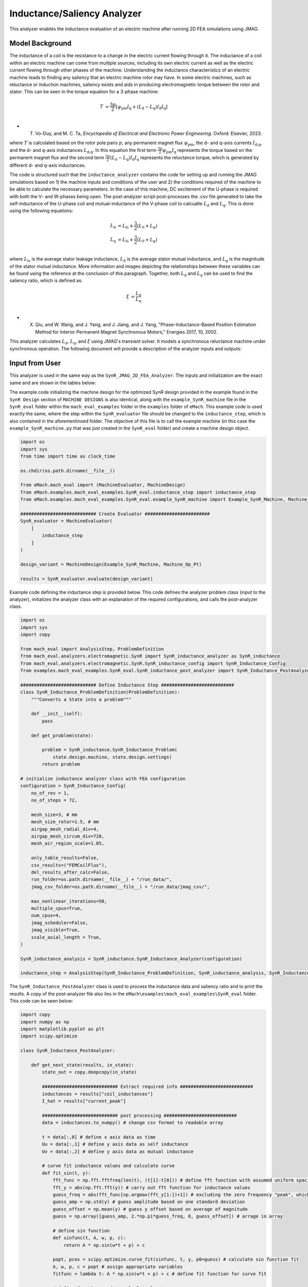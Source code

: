 Inductance/Saliency Analyzer
########################################################################

This analyzer enables the inductance evaluation of an electric machine after running 2D FEA simulations using JMAG.

Model Background
****************

The inductance of a coil is the resistance to a change in the electric current flowing through it. The inductance of a coil
within an electric machine can come from multiple sources, including its own electric current as well as the electric current
flowing through other phases of the machine. Understanding the inductance characteristics of an electric machine leads to finding
any saliency that an electric machine rotor may have. In some electric machines, such as reluctance or induction machines,
saliency exists and aids in producing electromagnetic torque between the rotor and stator. This can be seen in the torque equation
for a 3-phase machine:

.. math::

    T &= \frac{3p}{2}[\psi_\text{pm} I_\text{q} + (L_\text{d} - L_\text{q}) I_\text{d} I_\text{q}] \\

* T. Vo-Duy, and M. C. Ta, *Encyclopedia of Electrical and Electronic Power Engineering*. Oxford: Elsevier, 2023.

where :math:`T` is calculated based on the rotor pole pairs :math:`p`, any permanent magnet flux :math:`\psi_\text{pm}`, the d- and 
q-axis currents :math:`I_\text{d,q}`, and the d- and q-axis inductances :math:`L_\text{d,q}`. In this equation the first term 
:math:`\frac{3p}{2} \psi_\text{pm} I_\text{q}` represents the torque based on the permanent magnet flux and the second term
:math:`\frac{3p}{2} (L_\text{d} - L_\text{q}) I_\text{d} I_\text{q}` represents the reluctance torque, which is generated by different
d- and q-axis inductances.

The code is structured such that the ``inductance_analyzer`` contains the code for setting up and running the JMAG simulations based on 
1) the machine inputs and conditions of the user and 2) the conditions required of the machine to be able to calculate the 
necessary parameters. In the case of this machine, DC excitement of the U-phase is required with both the V- and W-phases being open. 
The post-analyzer script post-processes the .csv file generated to take the self-inductance of the U-phase coil and mutual-inductance of
the V-phase coil to calcualte :math:`L_\text{d}` and :math:`L_\text{q}`. This is done using the following equations:

.. math::

    L_\text{d} &= L_\text{ls} + \frac{3}{2}(L_\text{0} + L_\text{g}) \\
    L_\text{q} &= L_\text{ls} + \frac{3}{2}(L_\text{0} + L_\text{g}) \\

where :math:`L_\text{ls}` is the average stator leakage inductance, :math:`L_\text{0}` is the average stator mutual inductance, and 
:math:`L_\text{g}` is the magnitude of the stator mutual inductance. More information and images depicting the relationships between
these variables can be found using the reference at the conclusion of this paragraph. Together, both :math:`L_\text{d}` and 
:math:`L_\text{q}` can be used to find the saliency ratio, which is defined as:

.. math::

    \xi &= \frac{L_\text{d}}{L_\text{q}} \\

* X. Qiu, and W. Wang, and J. Yang, and J. Jiang, and J. Yang, "Phase-Inductance-Based Position Estimation Method for Interior Permanent Magnet Synchronous Motors," Energies 2017, 10, 2002.

This analyzer calculates :math:`L_\text{d}`, :math:`L_\text{q}`, and :math:`\xi` using JMAG's transient solver. It models a synchronous
reluctance machine under synchronous operation. The following document will provide a description of the analyzer inputs and outputs:

Input from User
*********************************

This analyzer is used in the same way as the ``SynR_JMAG_2D_FEA_Analyzer``. The inputs and initialization are the exact same and are shown
in the tables below:

.. csv-table:: `MachineDesign Input`
   :file: input_SynR_jmag2d_analyzer.csv
   :widths: 70, 70
   :header-rows: 1

.. csv-table:: `SynR_induction_analyzer Initialization`
   :file: init_SynR_jmag2d_analyzer.csv
   :widths: 70, 70
   :header-rows: 1

The example code initializing the machine design for the optimized SynR design provided in the example found in the ``SynR Design`` section of 
``MACHINE DESIGNS`` is also identical, along with the ``example_SynR_machine`` file in the ``SynR_eval`` folder within the ``mach_eval_examples``
folder in the ``examples`` folder of ``eMach``. This example code is used exactly the same, where the step within the ``SynR_evaluator`` file
should be changed to the ``inductance_step``, which is also contained in the aforementinoed folder. The objective of this file is to call the 
example machine (in this case the ``example_SynR_machine.py`` that was just created in the ``SynR_eval`` folder) and create a machine design 
object. 

.. code-block:: python

    import os
    import sys
    from time import time as clock_time

    os.chdir(os.path.dirname(__file__))

    from eMach.mach_eval import (MachineEvaluator, MachineDesign)
    from eMach.examples.mach_eval_examples.SynR_eval.inductance_step import inductance_step
    from eMach.examples.mach_eval_examples.SynR_eval.example_SynR_machine import Example_SynR_Machine, Machine_Op_Pt

    ############################ Create Evaluator ########################
    SynR_evaluator = MachineEvaluator(
        [
            inductance_step
        ]
    )

    design_variant = MachineDesign(Example_SynR_Machine, Machine_Op_Pt)

    results = SynR_evaluator.evaluate(design_variant)

Example code defining the inductance step is provided below. This code defines the analyzer problem class (input to the analyzer), 
initializes the analyzer class with an explanation of the required configurations, and calls the post-analyzer class.

.. code-block:: python

    import os
    import sys
    import copy

    from mach_eval import AnalysisStep, ProblemDefinition
    from mach_eval.analyzers.electromagnetic.SynR import SynR_inductance_analyzer as SynR_inductance
    from mach_eval.analyzers.electromagnetic.SynR.SynR_inductance_config import SynR_Inductance_Config
    from examples.mach_eval_examples.SynR_eval.SynR_inductance_post_analyzer import SynR_Inductance_PostAnalyzer

    ############################ Define Inductance Step ###########################
    class SynR_Inductance_ProblemDefinition(ProblemDefinition):
        """Converts a State into a problem"""

        def __init__(self):
            pass

        def get_problem(state):

            problem = SynR_inductance.SynR_Inductance_Problem(
                state.design.machine, state.design.settings)
            return problem

    # initialize inductance analyzer class with FEA configuration
    configuration = SynR_Inductance_Config(
        no_of_rev = 1,
        no_of_steps = 72,

        mesh_size=3, # mm
        mesh_size_rotor=1.5, # mm
        airgap_mesh_radial_div=4,
        airgap_mesh_circum_div=720,
        mesh_air_region_scale=1.05,

        only_table_results=False,
        csv_results=("FEMCoilFlux"),
        del_results_after_calc=False,
        run_folder=os.path.dirname(__file__) + "/run_data/",
        jmag_csv_folder=os.path.dirname(__file__) + "/run_data/jmag_csv/",

        max_nonlinear_iterations=50,
        multiple_cpus=True,
        num_cpus=4,
        jmag_scheduler=False,
        jmag_visible=True,
        scale_axial_length = True,
    )

    SynR_inductance_analysis = SynR_inductance.SynR_Inductance_Analyzer(configuration)

    inductance_step = AnalysisStep(SynR_Inductance_ProblemDefinition, SynR_inductance_analysis, SynR_Inductance_PostAnalyzer)

The ``SynR_Inductance_PostAnalyzer`` class is used to process the inductance data and saliency ratio and to print the results. A copy of 
the post-analyzer file also lies in the ``eMach\examples\mach_eval_examples\SynR_eval`` folder. This code can be seen below:

.. code-block:: python

    import copy
    import numpy as np
    import matplotlib.pyplot as plt
    import scipy.optimize

    class SynR_Inductance_PostAnalyzer:
        
        def get_next_state(results, in_state):
            state_out = copy.deepcopy(in_state)

            ############################ Extract required info ###########################
            inductances = results["coil_inductances"]
            I_hat = results["current_peak"]

            ############################ post processing ###########################
            data = inductances.to_numpy() # change csv format to readable array
            
            t = data[:,0] # define x axis data as time
            Uu = data[:,1] # define y axis data as self inductance
            Uv = data[:,2] # define y axis data as mutual inductance

            # curve fit inductance values and calculate curve
            def fit_sin(t, y):
                fft_func = np.fft.fftfreq(len(t), (t[1]-t[0])) # define fft function with assumed uniform spacing
                fft_y = abs(np.fft.fft(y)) # carry out fft function for inductance values
                guess_freq = abs(fft_func[np.argmax(fft_y[1:])+1]) # excluding the zero frequency "peak", which can cause problematic fits
                guess_amp = np.std(y) # guess amplitude based on one standard deviation
                guess_offset = np.mean(y) # guess y offset based on average of magnitude
                guess = np.array([guess_amp, 2.*np.pi*guess_freq, 0, guess_offset]) # arrage in array
                
                # define sin function 
                def sinfunc(t, A, w, p, c):  
                    return A * np.sin(w*t + p) + c
                
                popt, pcov = scipy.optimize.curve_fit(sinfunc, t, y, p0=guess) # calculate sin function fit
                A, w, p, c = popt # assign appropriate variables
                fitfunc = lambda t: A * np.sin(w*t + p) + c # define fit function for curve fit
                
                # define function used to calculate least square
                def sumfunc(x):
                    return sum((sinfunc(t, x[0], x[1], x[2], x[3]) - y)**2)
                
                sUx = scipy.optimize.minimize(fun=sumfunc, x0=np.array([guess_amp, 2.*np.pi*guess_freq, 0, guess_offset])) # calculate matching curve fit values with minimum error
                return [{"amp": A, "omega": w, "phase": p, "offset": c, "fitfunc": fitfunc}, sUx]

            [Uu_fit, sUu] = fit_sin(t, Uu) # carry out calculations on self inductance
            [Uv_fit, sUv] = fit_sin(t, Uv) # carry out calculations on mutual inductance
            
            fig1, ax1 = plt.subplots()
            ax1.plot(t, Uu, "-k", label="y", linewidth=2)
            ax1.plot(t, Uu_fit["fitfunc"](t), "r-", label="y fit curve", linewidth=2)
            ax1.legend(loc="best")
            plt.savefig("temp1.svg")

            fig2, ax2 = plt.subplots()
            ax2.plot(t, Uv, "-k", label="y", linewidth=2)
            ax2.plot(t, Uv_fit["fitfunc"](t), "r-", label="y fit curve", linewidth=2)
            ax2.legend(loc="best")
            plt.savefig("temp2.svg")

            Lzero = 2/3 * abs(sUv.x[3]); # calculate L0 based on equations in publication
            Lg = abs(sUv.x[0]) # calculate Lg based on equations in publication
            Lls = abs(sUu.x[3]) # calculate Lls based on equations in publication
            Ld = (Lls + 3/2*(Lzero + Lg))/I_hat # calculate Ld based on equations in publication
            Lq = (Lls + 3/2*(Lzero - Lg))/I_hat # calculate Lq based on equations in publication
            saliency_ratio = Ld/Lq # calculate saliency ratio

            ############################ Output #################################
            post_processing = {}
            post_processing["Ld"] = Ld
            post_processing["Lq"] = Lq
            post_processing["saliency_ratio"] = saliency_ratio

            state_out.conditions.inductance = post_processing

            print("\n************************ INDUCTANCE RESULTS ************************")
            print("Ld = ", Ld, " H")
            print("Lq = ", Lq, " H")
            print("Saliency Ratio = ", saliency_ratio)
            print("*************************************************************************\n")

            return state_out

Output to User
**********************************

The ``SynR_inductance_analyzer`` returns a dictionary holding the results obtained from the transient analysis of the machine. The elements 
of this dictionary and their descriptions are provided below:

.. csv-table:: `SynR_inductance_analyzer Output`
   :file: output_SynR_inductance_analyzer.csv
   :widths: 70, 70
   :header-rows: 1

As mentioned, the post analyzer is necessary to extract and compute the analyzer's computations and to interpret the results. The post analyzer 
contains the following code and lies also in the ``eMach\examples\mach_eval_examples\SynR_eval`` folder. The code contained in the post analyzer, 
in this case to find inductance quantities the saliency ratio, can be seen here:

.. code-block:: python

    import copy
    import numpy as np
    import matplotlib.pyplot as plt
    import scipy.optimize

    class SynR_Inductance_PostAnalyzer:
        
        def get_next_state(results, in_state):
            state_out = copy.deepcopy(in_state)

            ############################ Extract required info ###########################
            inductances = results["coil_inductances"]
            I_hat = results["current_peak"]

            ############################ post processing ###########################
            data = inductances.to_numpy() # change csv format to readable array
            
            t = data[:,0] # define x axis data as time
            Uu = data[:,1] # define y axis data as self inductance
            Uv = data[:,2] # define y axis data as mutual inductance

            # curve fit inductance values and calculate curve
            def fit_sin(t, y):
                fft_func = np.fft.fftfreq(len(t), (t[1]-t[0])) # define fft function with assumed uniform spacing
                fft_y = abs(np.fft.fft(y)) # carry out fft function for inductance values
                guess_freq = abs(fft_func[np.argmax(fft_y[1:])+1]) # excluding the zero frequency "peak", which can cause problematic fits
                guess_amp = np.std(y) # guess amplitude based on one standard deviation
                guess_offset = np.mean(y) # guess y offset based on average of magnitude
                guess = np.array([guess_amp, 2.*np.pi*guess_freq, 0, guess_offset]) # arrage in array
                
                # define sin function 
                def sinfunc(t, A, w, p, c):  
                    return A * np.sin(w*t + p) + c
                
                popt, pcov = scipy.optimize.curve_fit(sinfunc, t, y, p0=guess) # calculate sin function fit
                A, w, p, c = popt # assign appropriate variables
                fitfunc = lambda t: A * np.sin(w*t + p) + c # define fit function for curve fit
                
                # define function used to calculate least square
                def sumfunc(x):
                    return sum((sinfunc(t, x[0], x[1], x[2], x[3]) - y)**2)
                
                sUx = scipy.optimize.minimize(fun=sumfunc, x0=np.array([guess_amp, 2.*np.pi*guess_freq, 0, guess_offset])) # calculate matching curve fit values with minimum error
                return [{"amp": A, "omega": w, "phase": p, "offset": c, "fitfunc": fitfunc}, sUx]

            [Uu_fit, sUu] = fit_sin(t, Uu) # carry out calculations on self inductance
            [Uv_fit, sUv] = fit_sin(t, Uv) # carry out calculations on mutual inductance
            
            fig1, ax1 = plt.subplots()
            ax1.plot(t, Uu, "-k", label="y", linewidth=2)
            ax1.plot(t, Uu_fit["fitfunc"](t), "r-", label="y fit curve", linewidth=2)
            ax1.legend(loc="best")
            plt.savefig("temp1.svg")

            fig2, ax2 = plt.subplots()
            ax2.plot(t, Uv, "-k", label="y", linewidth=2)
            ax2.plot(t, Uv_fit["fitfunc"](t), "r-", label="y fit curve", linewidth=2)
            ax2.legend(loc="best")
            plt.savefig("temp2.svg")

            Lzero = 2/3 * abs(sUv.x[3]); # calculate L0 based on equations in publication
            Lg = abs(sUv.x[0]) # calculate Lg based on equations in publication
            Lls = abs(sUu.x[3]) # calculate Lls based on equations in publication
            Ld = (Lls + 3/2*(Lzero + Lg))/I_hat # calculate Ld based on equations in publication
            Lq = (Lls + 3/2*(Lzero - Lg))/I_hat # calculate Lq based on equations in publication
            saliency_ratio = Ld/Lq # calculate saliency ratio

            ############################ Output #################################
            post_processing = {}
            post_processing["Ld"] = Ld
            post_processing["Lq"] = Lq
            post_processing["saliency_ratio"] = saliency_ratio

            state_out.conditions.inductance = post_processing

            print("\n************************ INDUCTANCE RESULTS ************************")
            print("Ld = ", Ld, " H")
            print("Lq = ", Lq, " H")
            print("Saliency Ratio = ", saliency_ratio)
            print("*************************************************************************\n")

            return state_out

All example SynR evaluation scripts, including the one used for this analyzer, can be found in ``eMach\examples\mach_eval_examples\SynR_eval``,
where the post-analyzer script uses FEA results and calculates machine performance metrics, including torque density, power density, efficiency,
and torque ripple. This analyzer can be run by simply running the ``SynR_evaluator`` file in the aforementioned folder using the ``inductance_step``.
This example should produce the following results:

.. csv-table:: `SynR_inductance_analyzer Results`
   :file: results_SynR_inductance_analyzer.csv
   :widths: 70, 70, 30
   :header-rows: 1

It should be noted that the inductance values calculated will be dependent on the number of turns in the stator. The saliency ratio however will 
remain independent of this.